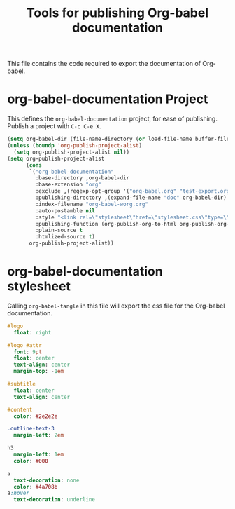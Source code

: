 #+TITLE: Tools for publishing Org-babel documentation
#+OPTIONS: toc:t h:3 num:nil ^:nil

This file contains the code required to export the documentation of Org-babel.

* org-babel-documentation Project

This defines the =org-babel-documentation= project, for ease of
publishing.  Publish a project with =C-c C-e X=.

#+begin_src emacs-lisp :results silent
  (setq org-babel-dir (file-name-directory (or load-file-name buffer-file-name)))
  (unless (boundp 'org-publish-project-alist)
    (setq org-publish-project-alist nil))
  (setq org-publish-project-alist
        (cons
         `("org-babel-documentation"
           :base-directory ,org-babel-dir
           :base-extension "org"
           :exclude ,(regexp-opt-group '("org-babel.org" "test-export.org" "test-tangle.org" "test-tangle-load.org"))
           :publishing-directory ,(expand-file-name "doc" org-babel-dir)
           :index-filename "org-babel-worg.org"
           :auto-postamble nil
           :style "<link rel=\"stylesheet\"href=\"stylesheet.css\"type=\"text/css\">"
           :publishing-function (org-publish-org-to-html org-publish-org-to-org)
           :plain-source t
           :htmlized-source t)
         org-publish-project-alist))
#+end_src

* org-babel-documentation stylesheet

Calling =org-babel-tangle= in this file will export the css file for
the Org-babel documentation.

#+begin_src sass :file doc/stylesheet.css :results silent
  #logo
    float: right
  
  #logo #attr
    font: 9pt
    float: center
    text-align: center
    margin-top: -1em
  
  #subtitle
    float: center
    text-align: center
  
  #content
    color: #2e2e2e
  
  .outline-text-3
    margin-left: 2em
  
  h3
    margin-left: 1em
    color: #000
  
  a
    text-decoration: none
    color: #4a708b
  a:hover
    text-decoration: underline
#+end_src
